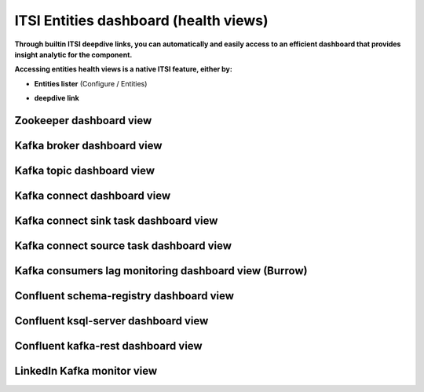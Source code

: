 ITSI Entities dashboard (health views)
======================================

**Through builtin ITSI deepdive links, you can automatically and easily access to an efficient dashboard that provides insight analytic for the component.**

**Accessing entities health views is a native ITSI feature, either by:**

- **Entities lister** (Configure / Entities)

.. image:: img/entities_lister.png
   :alt: entities_lister.png
   :align: center

- **deepdive link**

.. image:: img/deepdive_link.png
   :alt: deepdive_link.png
   :align: center

Zookeeper dashboard view
########################

.. image:: img/dashboard_zookeeper1.png
   :alt: dashboard_zookeeper1.png
   :align: center

Kafka broker dashboard view
###########################

.. image:: img/dashboard_kafka_broker_pic1.png
   :alt: dashboard_kafka_broker_pic1.png
   :align: center

.. image:: img/dashboard_kafka_broker_pic2.png
   :alt: dashboard_kafka_broker_pic2.png
   :align: center

.. image:: img/dashboard_kafka_broker_pic3.png
   :alt: dashboard_kafka_broker_pic3.png
   :align: center

.. image:: img/dashboard_kafka_broker_pic4.png
   :alt: dashboard_kafka_broker_pic4.png
   :align: center

.. image:: img/dashboard_kafka_broker_pic5.png
   :alt: dashboard_kafka_broker_pic5.png
   :align: center

.. image:: img/dashboard_kafka_broker_pic6.png
   :alt: dashboard_kafka_broker_pic6.png
   :align: center

.. image:: img/dashboard_kafka_broker_pic7.png
   :alt: dashboard_kafka_broker_pic7.png
   :align: center

.. image:: img/dashboard_kafka_broker_pic8.png
   :alt: dashboard_kafka_broker_pic8.png
   :align: center

.. image:: img/dashboard_kafka_broker_pic9.png
   :alt: dashboard_kafka_broker_pic9.png
   :align: center

Kafka topic dashboard view
##########################

.. image:: img/dashboard_kafka_topic_pic1.png
   :alt: dashboard_kafka_topic_pic1.png
   :align: center

.. image:: img/dashboard_kafka_topic_pic2.png
   :alt: dashboard_kafka_topic_pic2.png
   :align: center

.. image:: img/dashboard_kafka_topic_pic3.png
   :alt: dashboard_kafka_topic_pic3.png
   :align: center

Kafka connect dashboard view
############################

.. image:: img/dashboard_kafka_connect_pic1.png
   :alt: dashboard_kafka_connect_pic1.png
   :align: center

.. image:: img/dashboard_kafka_connect_pic2.png
   :alt: dashboard_kafka_connect_pic2.png
   :align: center

.. image:: img/dashboard_kafka_connect_pic3.png
   :alt: dashboard_kafka_connect_pic3.png
   :align: center

.. image:: img/dashboard_kafka_connect_pic4.png
   :alt: dashboard_kafka_connect_pic4.png
   :align: center

.. image:: img/dashboard_kafka_connect_pic5.png
   :alt: dashboard_kafka_connect_pic5.png
   :align: center

Kafka connect sink task dashboard view
######################################

.. image:: img/dashboard_kafka_connect_sink_pic1.png
   :alt: dashboard_kafka_connect_sink_pic1.png
   :align: center

.. image:: img/dashboard_kafka_connect_sink_pic2.png
   :alt: dashboard_kafka_connect_sink_pic2.png
   :align: center

.. image:: img/dashboard_kafka_connect_sink_pic3.png
   :alt: dashboard_kafka_connect_sink_pic3.png
   :align: center

Kafka connect source task dashboard view
########################################

.. image:: img/dashboard_kafka_connect_source_pic1.png
   :alt: dashboard_kafka_connect_source_pic1.png
   :align: center

.. image:: img/dashboard_kafka_connect_source_pic2.png
   :alt: dashboard_kafka_connect_source_pic2.png
   :align: center

.. image:: img/dashboard_kafka_connect_source_pic3.png
   :alt: dashboard_kafka_connect_source_pic3.png
   :align: center

Kafka consumers lag monitoring dashboard view (Burrow)
######################################################

.. image:: img/dashboard_kafka_consumers_pic1.png
   :alt: dashboard_kafka_consumers_pic1.png
   :align: center

.. image:: img/dashboard_kafka_consumers_pic2.png
   :alt: dashboard_kafka_consumers_pic2.png
   :align: center

.. image:: img/dashboard_kafka_consumers_pic3.png
   :alt: dashboard_kafka_consumers_pic3.png
   :align: center

.. image:: img/dashboard_kafka_consumers_pic4.png
   :alt: dashboard_kafka_consumers_pic4.png
   :align: center

Confluent schema-registry dashboard view
########################################

.. image:: img/dashboard_schema_registry_pic1.png
   :alt: dashboard_schema_registry_pic1.png
   :align: center

.. image:: img/dashboard_schema_registry_pic2.png
   :alt: dashboard_schema_registry_pic2.png
   :align: center

Confluent ksql-server dashboard view
####################################

.. image:: img/dashboard_confluent_ksql_server_pic1.png
   :alt: dashboard_confluent_ksql_server_pic1.png
   :align: center

Confluent kafka-rest dashboard view
###################################

.. image:: img/dashboard_confluent_kafka_rest_pic1.png
   :alt: dashboard_confluent_kafka_rest_pic1.png
   :align: center

.. image:: img/dashboard_confluent_kafka_rest_pic2.png
   :alt: dashboard_confluent_kafka_rest_pic2.png
   :align: center

LinkedIn Kafka monitor view
###########################

.. image:: img/dashboard_kafka_monitor_pic1.png
   :alt: dashboard_kafka_monitor_pic1.png
   :align: center

.. image:: img/dashboard_kafka_monitor_pic2.png
   :alt: dashboard_kafka_monitor_pic2.png
   :align: center

.. image:: img/dashboard_kafka_monitor_pic3.png
   :alt: dashboard_kafka_monitor_pic3.png
   :align: center

